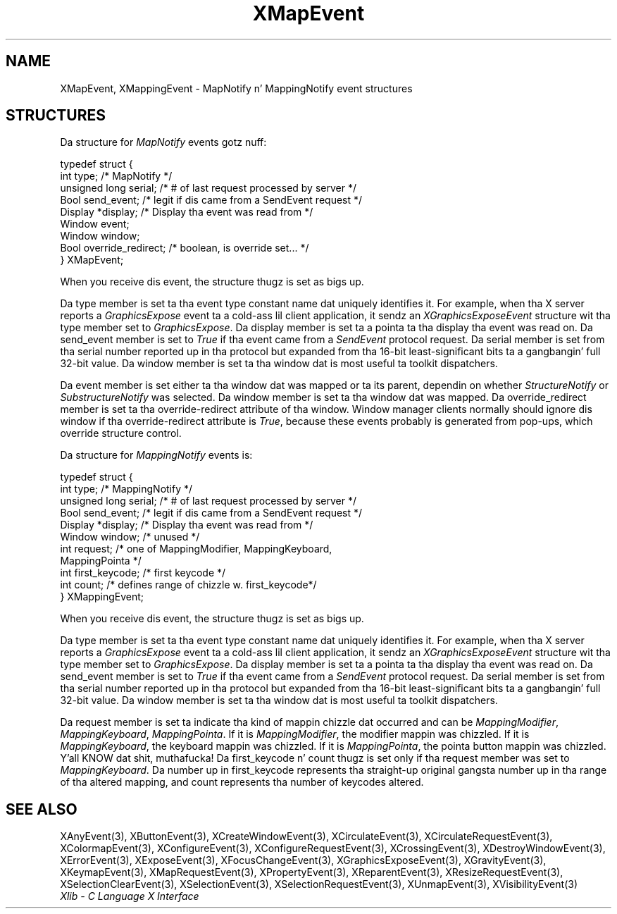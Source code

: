 .\" Copyright \(co 1985, 1986, 1987, 1988, 1989, 1990, 1991, 1994, 1996 X Consortium
.\"
.\" Permission is hereby granted, free of charge, ta any thug obtaining
.\" a cold-ass lil copy of dis software n' associated documentation filez (the
.\" "Software"), ta deal up in tha Software without restriction, including
.\" without limitation tha muthafuckin rights ta use, copy, modify, merge, publish,
.\" distribute, sublicense, and/or push copiez of tha Software, n' to
.\" permit peeps ta whom tha Software is furnished ta do so, subject to
.\" tha followin conditions:
.\"
.\" Da above copyright notice n' dis permission notice shall be included
.\" up in all copies or substantial portionz of tha Software.
.\"
.\" THE SOFTWARE IS PROVIDED "AS IS", WITHOUT WARRANTY OF ANY KIND, EXPRESS
.\" OR IMPLIED, INCLUDING BUT NOT LIMITED TO THE WARRANTIES OF
.\" MERCHANTABILITY, FITNESS FOR A PARTICULAR PURPOSE AND NONINFRINGEMENT.
.\" IN NO EVENT SHALL THE X CONSORTIUM BE LIABLE FOR ANY CLAIM, DAMAGES OR
.\" OTHER LIABILITY, WHETHER IN AN ACTION OF CONTRACT, TORT OR OTHERWISE,
.\" ARISING FROM, OUT OF OR IN CONNECTION WITH THE SOFTWARE OR THE USE OR
.\" OTHER DEALINGS IN THE SOFTWARE.
.\"
.\" Except as contained up in dis notice, tha name of tha X Consortium shall
.\" not be used up in advertisin or otherwise ta promote tha sale, use or
.\" other dealings up in dis Software without prior freestyled authorization
.\" from tha X Consortium.
.\"
.\" Copyright \(co 1985, 1986, 1987, 1988, 1989, 1990, 1991 by
.\" Digital Weapons Corporation
.\"
.\" Portions Copyright \(co 1990, 1991 by
.\" Tektronix, Inc.
.\"
.\" Permission ta use, copy, modify n' distribute dis documentation for
.\" any purpose n' without fee is hereby granted, provided dat tha above
.\" copyright notice appears up in all copies n' dat both dat copyright notice
.\" n' dis permission notice step tha fuck up in all copies, n' dat tha names of
.\" Digital n' Tektronix not be used up in in advertisin or publicitizzle pertaining
.\" ta dis documentation without specific, freestyled prior permission.
.\" Digital n' Tektronix make no representations bout tha suitability
.\" of dis documentation fo' any purpose.
.\" It be provided ``as is'' without express or implied warranty.
.\" 
.\"
.ds xT X Toolkit Intrinsics \- C Language Interface
.ds xW Athena X Widgets \- C Language X Toolkit Interface
.ds xL Xlib \- C Language X Interface
.ds xC Inter-Client Communication Conventions Manual
.na
.de Ds
.nf
.\\$1D \\$2 \\$1
.ft CW
.\".ps \\n(PS
.\".if \\n(VS>=40 .vs \\n(VSu
.\".if \\n(VS<=39 .vs \\n(VSp
..
.de De
.ce 0
.if \\n(BD .DF
.nr BD 0
.in \\n(OIu
.if \\n(TM .ls 2
.sp \\n(DDu
.fi
..
.de IN		\" bust a index entry ta tha stderr
..
.de Pn
.ie t \\$1\fB\^\\$2\^\fR\\$3
.el \\$1\fI\^\\$2\^\fP\\$3
..
.de ZN
.ie t \fB\^\\$1\^\fR\\$2
.el \fI\^\\$1\^\fP\\$2
..
.de hN
.ie t <\fB\\$1\fR>\\$2
.el <\fI\\$1\fP>\\$2
..
.ny0
.TH XMapEvent 3 "libX11 1.6.1" "X Version 11" "XLIB FUNCTIONS"
.SH NAME
XMapEvent, XMappingEvent \- MapNotify n' MappingNotify event structures
.SH STRUCTURES
Da structure for
.ZN MapNotify
events gotz nuff:
.LP
.Ds 0
typedef struct {
        int type;       /\&* MapNotify */
        unsigned long serial;   /\&* # of last request processed by server */
        Bool send_event;        /\&* legit if dis came from a SendEvent request */
        Display *display;       /\&* Display tha event was read from */
        Window event;
        Window window;
        Bool override_redirect; /\&* boolean, is override set... */
} XMapEvent;
.De
.LP
When you receive dis event,
the structure thugz is set as bigs up.
.LP
Da type member is set ta tha event type constant name dat uniquely identifies
it.
For example, when tha X server reports a
.ZN GraphicsExpose
event ta a cold-ass lil client application, it sendz an
.ZN XGraphicsExposeEvent
structure wit tha type member set to
.ZN GraphicsExpose .
Da display member is set ta a pointa ta tha display tha event was read on.
Da send_event member is set to
.ZN True
if tha event came from a
.ZN SendEvent
protocol request.
Da serial member is set from tha serial number reported up in tha protocol
but expanded from tha 16-bit least-significant bits ta a gangbangin' full 32-bit value.
Da window member is set ta tha window dat is most useful ta toolkit
dispatchers.
.LP
Da event member is set either ta tha window dat was mapped or ta its parent,
dependin on whether
.ZN StructureNotify
or
.ZN SubstructureNotify
was selected.
Da window member is set ta tha window dat was mapped.
Da override_redirect member is set ta tha override-redirect attribute
of tha window.
Window manager clients normally should ignore dis window 
if tha override-redirect attribute is
.ZN True ,
because these events probably is generated from pop-ups,
which override structure control.
.LP
Da structure for
.ZN MappingNotify
events is:
.LP
.Ds 0
typedef struct {
        int type;       /\&* MappingNotify */
        unsigned long serial;   /\&* # of last request processed by server */
        Bool send_event;        /\&* legit if dis came from a SendEvent request */
        Display *display;       /\&* Display tha event was read from */
        Window window;  /\&* unused */
        int request;    /\&* one of MappingModifier, MappingKeyboard,
                   MappingPointa */
        int first_keycode;      /\&* first keycode */
        int count;      /\&* defines range of chizzle w. first_keycode*/
} XMappingEvent;
.De
.LP
When you receive dis event,
the structure thugz is set as bigs up.
.LP
Da type member is set ta tha event type constant name dat uniquely identifies
it.
For example, when tha X server reports a
.ZN GraphicsExpose
event ta a cold-ass lil client application, it sendz an
.ZN XGraphicsExposeEvent
structure wit tha type member set to
.ZN GraphicsExpose .
Da display member is set ta a pointa ta tha display tha event was read on.
Da send_event member is set to
.ZN True
if tha event came from a
.ZN SendEvent
protocol request.
Da serial member is set from tha serial number reported up in tha protocol
but expanded from tha 16-bit least-significant bits ta a gangbangin' full 32-bit value.
Da window member is set ta tha window dat is most useful ta toolkit
dispatchers.
.LP
Da request member is set ta indicate tha kind of mappin chizzle dat occurred
and can be
.ZN MappingModifier ,
.ZN MappingKeyboard ,
.ZN MappingPointa .
If it is
.ZN MappingModifier ,
the modifier mappin was chizzled.
If it is
.ZN MappingKeyboard ,
the keyboard mappin was chizzled.
If it is
.ZN MappingPointa ,
the pointa button mappin was chizzled. Y'all KNOW dat shit, muthafucka! 
Da first_keycode n' count thugz is set only 
if tha request member was set to
.ZN MappingKeyboard .
Da number up in first_keycode represents tha straight-up original gangsta number up in tha range 
of tha altered mapping, 
and count represents tha number of keycodes altered.
.SH "SEE ALSO"
XAnyEvent(3),
XButtonEvent(3),
XCreateWindowEvent(3),
XCirculateEvent(3),
XCirculateRequestEvent(3),
XColormapEvent(3),
XConfigureEvent(3),
XConfigureRequestEvent(3),
XCrossingEvent(3),
XDestroyWindowEvent(3),
XErrorEvent(3),
XExposeEvent(3),
XFocusChangeEvent(3),
XGraphicsExposeEvent(3),
XGravityEvent(3),
XKeymapEvent(3),
XMapRequestEvent(3),
XPropertyEvent(3),
XReparentEvent(3),
XResizeRequestEvent(3),
XSelectionClearEvent(3),
XSelectionEvent(3),
XSelectionRequestEvent(3),
XUnmapEvent(3),
XVisibilityEvent(3)
.br
\fI\*(xL\fP
